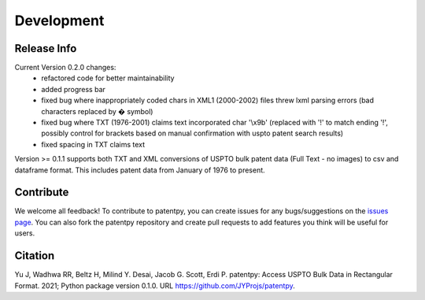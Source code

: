 Development
===========

Release Info
------------
Current Version 0.2.0 changes:
 * refactored code for better maintainability
 * added progress bar
 * fixed bug where inappropriately coded chars in XML1 (2000-2002) files threw lxml parsing errors (bad characters replaced by � symbol)
 * fixed bug where TXT (1976-2001) claims text incorporated char \'\\x9b\' (replaced with '!' to match ending '!', possibly control for brackets based on manual confirmation with uspto patent search results)
 * fixed spacing in TXT claims text

Version >= 0.1.1 supports both TXT and XML conversions of USPTO bulk patent data (Full Text - no images) to csv and dataframe format.
This includes patent data from January of 1976 to present.


Contribute
----------

We welcome all feedback! To contribute to patentpy, you can create issues for any bugs/suggestions on the `issues page <https://github.com/JYProjs/patentpy/issues>`_.
You can also fork the patentpy repository and create pull requests to add features you think will be useful for users.

Citation
--------

Yu J, Wadhwa RR, Beltz H, Milind Y. Desai, Jacob G. Scott, Erdi P. patentpy: Access USPTO Bulk Data in Rectangular Format. 2021; Python package version 0.1.0. URL https://github.com/JYProjs/patentpy.

